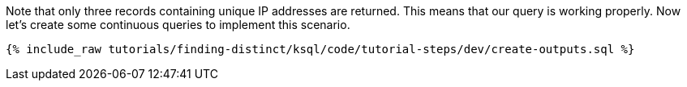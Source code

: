 Note that only three records containing unique IP addresses are returned. This means that our query is working properly. Now let's create some continuous queries to implement this scenario.

+++++
<pre class="snippet"><code class="sql">{% include_raw tutorials/finding-distinct/ksql/code/tutorial-steps/dev/create-outputs.sql %}</code></pre>
+++++
